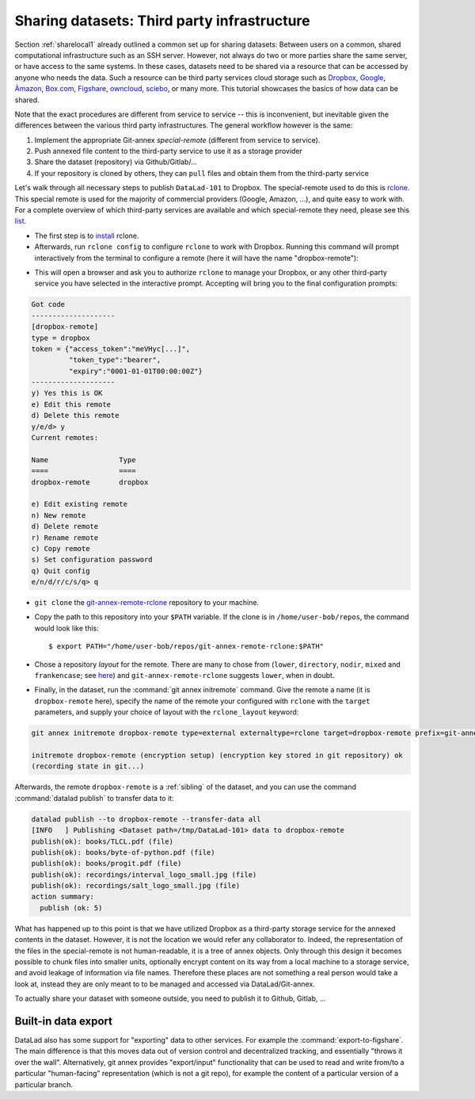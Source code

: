 .. _sharethirdparty:

Sharing datasets: Third party infrastructure
--------------------------------------------

Section :ref:`sharelocal1` already outlined a common
set up for sharing datasets: Between users on a common, shared
computational infrastructure such as an SSH server.
However, not always do two or more parties share the same
server, or have access to the same systems. In these cases,
datasets need to be shared via a resource that can be
accessed by anyone who needs the data. Such a resource can
be third party services cloud storage such as
`Dropbox <https://dropbox.com>`_,
`Google <https://google.com>`_,
`Àmazon <https://aws.amazon.com/s3/?nc1=h_ls>`_,
`Box.com <https://www.box.com/en-gb/home>`_,
`Figshare <https://figshare.com/>`_,
`owncloud <https://owncloud.org/>`_,
`sciebo <https://sciebo.de/>`_,
or many more. This tutorial showcases the basics of how
data can be shared.


Note that the exact procedures are different from service
to service -- this is inconvenient, but inevitable given the
differences between the various third party infrastructures.
The general workflow however is the same:

#. Implement the appropriate Git-annex *special-remote* (different
   from service to service).
#. Push annexed file content to the third-party service to use it as a storage provider
#. Share the dataset (repository) via Github/Gitlab/...
#. If your repository is cloned by others, they can ``pull`` files
   and obtain them from the third-party service

Let's walk through all necessary steps to publish ``DataLad-101``
to Dropbox. The special-remote used to do this is
`rclone <https://github.com/DanielDent/git-annex-remote-rclone>`_.
This special remote is used for the majority of commercial
providers (Google, Amazon, ...), and quite easy to work with.
For a complete overview of which third-party services are
available and which special-remote they need, please see this
`list <http://git-annex.branchable.com/special_remotes/>`_.

- The first step is to `install <https://rclone.org/install/>`_
  rclone.

- Afterwards, run ``rclone config`` to configure ``rclone`` to
  work with Dropbox. Running this command will prompt interactively
  from the terminal to configure a remote (here it will have the
  name "dropbox-remote"):

.. code-block::
   :emphasize-lines: 7-8, 22, 26, 30, 36

   $ rclone config
    2019/09/06 13:43:58 NOTICE: Config file "/home/adina/.config/rclone/rclone.conf" not found - using defaults
    No remotes found - make a new one
    n) New remote
    s) Set configuration password
    q) Quit config
    n/s/q> n
    name> dropbox-remote
    Type of storage to configure.
    Enter a string value. Press Enter for the default ("").
    Choose a number from below, or type in your own value
     1 / 1Fichier
       \ "fichier"
     2 / Alias for an existing remote
       \ "alias"
    [...]
     8 / Dropbox
       \ "dropbox"
    [...]
    31 / premiumize.me
       \ "premiumizeme"
    Storage> dropbox
    ** See help for dropbox backend at: https://rclone.org/dropbox/ **

    Dropbox App Client Id
    Leave blank normally.
    Enter a string value. Press Enter for the default ("").
    client_id>
    Dropbox App Client Secret
    Leave blank normally.
    Enter a string value. Press Enter for the default ("").
    client_secret>
    Edit advanced config? (y/n)
    y) Yes
    n) No
    y/n> n
    If your browser doesn't open automatically go to the following link: http://127.0.0.1:53682/auth
    Log in and authorize rclone for access
    Waiting for code...

- This will open a browser and ask you to authorize ``rclone`` to
  manage your Dropbox, or any other third-party service you have selected
  in the interactive prompt. Accepting will bring you to the final configuration
  prompts:

.. code-block:: bash

   Got code
   --------------------
   [dropbox-remote]
   type = dropbox
   token = {"access_token":"meVHyc[...]",
            "token_type":"bearer",
            "expiry":"0001-01-01T00:00:00Z"}
   --------------------
   y) Yes this is OK
   e) Edit this remote
   d) Delete this remote
   y/e/d> y
   Current remotes:

   Name                 Type
   ====                 ====
   dropbox-remote       dropbox

   e) Edit existing remote
   n) New remote
   d) Delete remote
   r) Rename remote
   c) Copy remote
   s) Set configuration password
   q) Quit config
   e/n/d/r/c/s/q> q

- ``git clone`` the
  `git-annex-remote-rclone <https://github.com/DanielDent/git-annex-remote-rclone>`_
  repository to your machine.

- Copy the path to this repository into your ``$PATH`` variable. If the
  clone is in ``/home/user-bob/repos``, the command would look like this::

   $ export PATH="/home/user-bob/repos/git-annex-remote-rclone:$PATH"

- Chose a repository *layout* for the remote. There are many to chose from
  (``lower``, ``directory``, ``nodir``, ``mixed`` and ``frankencase``;
  see `here <https://github.com/DanielDent/git-annex-remote-rclone>`_)
  and ``git-annex-remote-rclone`` suggests ``lower``, when in doubt.

- Finally, in the dataset, run the :command:`git annex initremote` command.
  Give the remote a name (it is ``dropbox-remote`` here), specify the name of
  the remote your configured with ``rclone`` with the ``target`` parameters,
  and supply your choice of layout with the ``rclone_layout`` keyword:

.. code-block:: bash

   git annex initremote dropbox-remote type=external externaltype=rclone target=dropbox-remote prefix=git-annex chunk=50MiB encryption=shared mac=HMACSHA512 rclone_layout=lower

   initremote dropbox-remote (encryption setup) (encryption key stored in git repository) ok
   (recording state in git...)

Afterwards, the remote ``dropbox-remote`` is a :ref:`sibling` of the dataset,
and you can use the command :command:`datalad publish` to transfer data to it:

.. todo::

   Currently I'm just trying things out, later I need to redo this
   within the narrative

.. code-block:: bash

   datalad publish --to dropbox-remote --transfer-data all
   [INFO   ] Publishing <Dataset path=/tmp/DataLad-101> data to dropbox-remote
   publish(ok): books/TLCL.pdf (file)
   publish(ok): books/byte-of-python.pdf (file)
   publish(ok): books/progit.pdf (file)
   publish(ok): recordings/interval_logo_small.jpg (file)
   publish(ok): recordings/salt_logo_small.jpg (file)
   action summary:
     publish (ok: 5)

What has happened up to this point is that we have utilized Dropbox
as a third-party storage service for the annexed contents in the dataset.
However, it is not the location we would refer any collaborator to.
Indeed, the representation of the files in the special-remote is not
human-readable, it is a tree of annex objects.
Only through this design it becomes possible to chunk files into
smaller units, optionally encrypt content on its way from a local
machine to a storage service, and avoid leakage of information via
file names. Therefore these places are not something a real person
would take a look at, instead they are only meant to to be managed
and accessed via DataLad/Git-annex.

To actually share your dataset with someone outside, you need to
publish it to Github, Gitlab, ...

.. todo::

   try this

.. findoutmore:: Special remotes

    **Special-remotes**

    A special-remote is an extension to Git's concept of remotes,
    and can tie Git-annex to many cloud services.
    In this type of remote, Git-annex can store and retrieve file
    content, but they cannot be used by other Git commands, nor do
    they store the Git history. Don't envision a special-remote as a place
    or location. A special-remote is just a protocol that defines the
    underlying transport of your files.  Instead, the special-remote is a
    protocol to transfer the Git-annex object tree (? I need to find out
    what they are...)

Built-in data export
^^^^^^^^^^^^^^^^^^^^

DataLad also has some support for "exporting" data to other services.
For example the :command:`export-to-figshare`. The main difference is
that this moves data out of version control and decentralized tracking,
and essentially "throws it over the wall". Alternatively, git annex provides
"export/input" functionality that can be used to read and write from/to
a particular "human-facing" representation (which is not a git repo),
for example the content of a particular version of a particular branch.

.. todo::

   above is literally taken from mih, need to turn it into subsection.
   Probably can find a useful example in narrative.